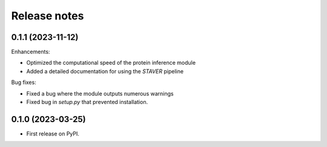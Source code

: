 Release notes
=============

0.1.1 (2023-11-12)
------------------

Enhancements:

* Optimized the computational speed of the protein inference module
* Added a detailed documentation for using the `STAVER` pipeline

Bug fixes:

* Fixed a bug where the module outputs numerous warnings
* Fixed bug in `setup.py` that prevented installation.


0.1.0 (2023-03-25)
------------------

* First release on PyPI.